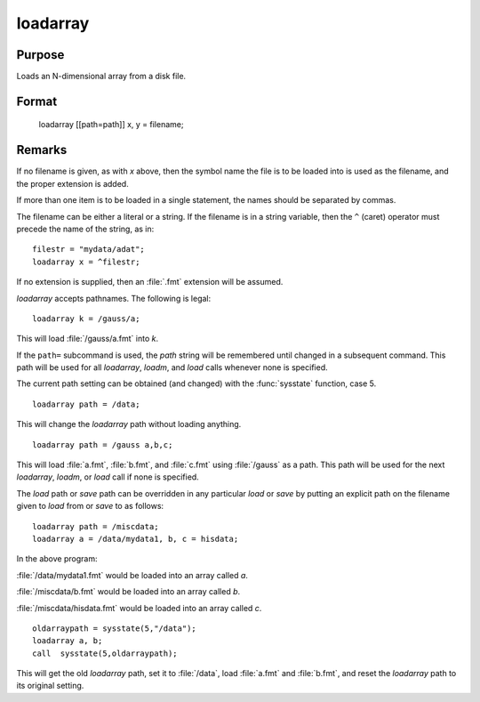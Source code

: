 
loadarray
==============================================

Purpose
----------------

Loads an N-dimensional array from a disk file.

.. _loadarray:
.. index:: loadarray

Format
----------------

..

    loadarray [[path=path]] x, y = filename;


Remarks
-------

If no filename is given, as with *x* above, then the symbol name the file
is to be loaded into is used as the filename, and the proper extension
is added.

If more than one item is to be loaded in a single statement, the names
should be separated by commas.

The filename can be either a literal or a string. If the filename is in
a string variable, then the ``^`` (caret) operator must precede the name of
the string, as in:

::

   filestr = "mydata/adat";
   loadarray x = ^filestr;

If no extension is supplied, then an :file:`.fmt` extension will be assumed.

`loadarray` accepts pathnames. The following is legal:

::

   loadarray k = /gauss/a;

This will load :file:`/gauss/a.fmt` into *k*.

If the ``path=`` subcommand is used, the *path* string will be remembered
until changed in a subsequent command. This path will be used for all
`loadarray`, `loadm`, and `load` calls whenever none is specified.

The current path setting can be obtained (and changed) with the :func:`sysstate`
function, case 5.

::

   loadarray path = /data;

This will change the `loadarray` path without loading anything.

::

   loadarray path = /gauss a,b,c;

This will load :file:`a.fmt`, :file:`b.fmt`, and :file:`c.fmt` using :file:`/gauss` as a path. This path
will be used for the next `loadarray`, `loadm`, or `load` call if none is specified.

The `load` path or `save` path can be overridden in any particular `load` or
`save` by putting an explicit path on the filename given to `load` from or
`save` to as follows:

::

   loadarray path = /miscdata;
   loadarray a = /data/mydata1, b, c = hisdata;

In the above program:

:file:`/data/mydata1.fmt` would be loaded into an array called *a*.

:file:`/miscdata/b.fmt` would be loaded into an array called *b*.

:file:`/miscdata/hisdata.fmt` would be loaded into an array called *c*.

::

   oldarraypath = sysstate(5,"/data");
   loadarray a, b;
   call  sysstate(5,oldarraypath);

This will get the old `loadarray` path, set it to :file:`/data`, load :file:`a.fmt` and
:file:`b.fmt`, and reset the `loadarray` path to its original setting.

.. seealso:: Functions `load`, `save`, `let`, :func:`sysstate`


